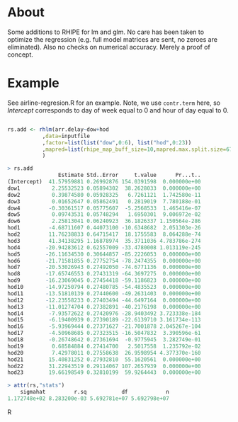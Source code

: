 * About

Some additions to RHIPE for lm and glm.  No care has been taken to
optimize the regression (e.g. full model matrices are sent, no zeroes
are eliminated). Also no checks on numerical accuracy. 
Merely a proof of concept.


* Example

See airline-regresion.R for an example. Note, we use =contr.term= here, so
/Intercept/ corresponds to day of week equal to 0 and hour of day equal to 0.

#+BEGIN_SRC R

rs.add <- rhlm(arr.delay~dow+hod
           ,data=inputfile
           ,factor=list(list("dow",0:6), list("hod",0:23))
           ,mapred=list(rhipe_map_buff_size=10,mapred.max.split.size=67108864)
           )

> rs.add
                Estimate Std..Error     t.value      Pr...t..
(Intercept)  41.57959881 0.26992876 154.0391598  0.000000e+00
dow1          2.25532523 0.05894302  38.2628033  0.000000e+00
dow2          0.39874580 0.05928325   6.7261121  1.742580e-11
dow3          0.01652647 0.05862491   0.2819019  7.780188e-01
dow4         -0.30361517 0.05775607  -5.2568533  1.465416e-07
dow5          0.09743531 0.05748294   1.6950301  9.006972e-02
dow6          2.25813041 0.06240923  36.1826337 1.150564e-286
hod1         -4.68711607 0.44073100 -10.6348682  2.051303e-26
hod2         11.76238833 0.64715417  18.1755583  8.064288e-74
hod3         41.34138295 1.16878974  35.3711036 4.783786e-274
hod4        -20.94283612 0.62557009 -33.4780008 1.013119e-245
hod5        -26.11634530 0.30644857 -85.2226053  0.000000e+00
hod6        -21.71581855 0.27752754 -78.2474355  0.000000e+00
hod7        -20.53026943 0.27492050 -74.6771136  0.000000e+00
hod8        -17.65746553 0.27431319 -64.3697275  0.000000e+00
hod9        -16.23069045 0.27454418 -59.1186823  0.000000e+00
hod10       -14.97250794 0.27480785 -54.4835523  0.000000e+00
hod11       -13.51810139 0.27440600 -49.2631403  0.000000e+00
hod12       -12.23558233 0.27403494 -44.6497164  0.000000e+00
hod13       -11.01274704 0.27382891 -40.2176198  0.000000e+00
hod14        -7.93572622 0.27420976 -28.9403492 3.723338e-184
hod15        -6.19400939 0.27390189 -22.6139710 3.161734e-113
hod16        -5.93969444 0.27371627 -21.7001878 2.045267e-104
hod17        -4.50968685 0.27323515 -16.5047832  3.390596e-61
hod18        -0.26748642 0.27361694  -0.9775945  3.282749e-01
hod19         0.68584884 0.27414700   2.5017558  1.235792e-02
hod20         7.42978011 0.27558638  26.9598954 4.377370e-160
hod21        15.40831252 0.27932810  55.1620561  0.000000e+00
hod22        31.22943519 0.29114067 107.2657939  0.000000e+00
hod23        19.66198549 0.32810199  59.9264443  0.000000e+00

> attr(rs,"stats")
    sigmahat         r.sq           df            n 
1.172748e+02 8.283200e-03 5.692781e+07 5.692798e+07 

#+END_SRC R
